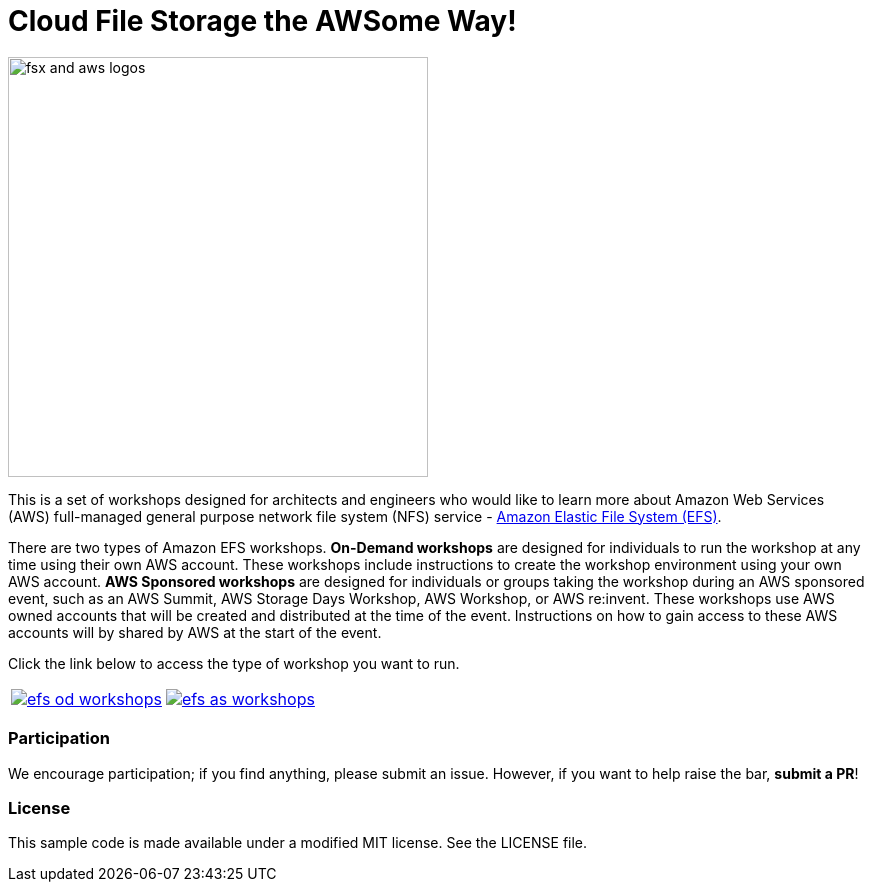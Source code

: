 = Cloud File Storage the AWSome Way!
:icons:
:linkattrs:
:imagesdir: resources/images

image:efs-aws-logos.png[alt="fsx and aws logos", align="left",width=420]

This is a set of workshops designed for architects and engineers who would like to learn more about Amazon Web Services (AWS) full-managed general purpose network file system (NFS) service - link:https://aws.amazon.com/efs/[Amazon Elastic File System (EFS)].

There are two types of Amazon EFS workshops. **On-Demand workshops** are designed for individuals to run the workshop at any time using their own AWS account. These workshops include instructions to create the workshop environment using your own AWS account. **AWS Sponsored workshops** are designed for individuals or groups taking the workshop during an AWS sponsored event, such as an AWS Summit, AWS Storage Days Workshop, AWS Workshop, or AWS re:invent. These workshops use AWS owned accounts that will be created and distributed at the time of the event. Instructions on how to gain access to these AWS accounts will by shared by AWS at the start of the event.

Click the link below to access the type of workshop you want to run.

|===
a|image::efs-od-workshops.png[link=on-demand/] a| image::efs-as-workshops.png[link=aws-sponsored/]
|===

=== Participation

We encourage participation; if you find anything, please submit an issue. However, if you want to help raise the bar, **submit a PR**!


=== License

This sample code is made available under a modified MIT license. See the LICENSE file.
